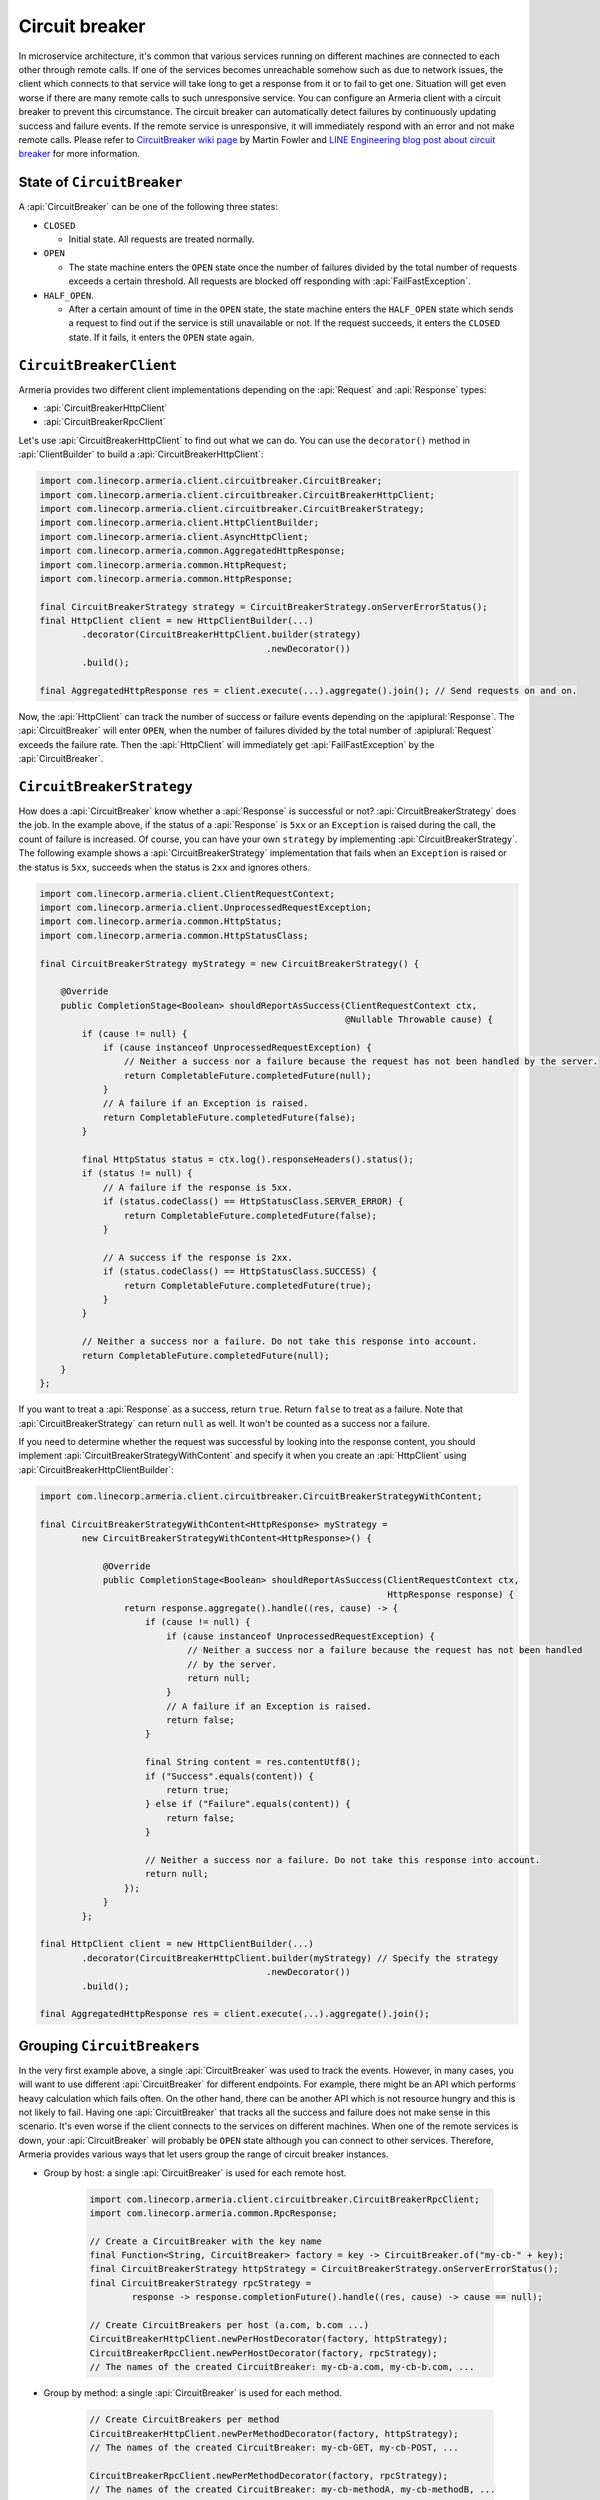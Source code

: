 .. _CircuitBreaker wiki page: https://martinfowler.com/bliki/CircuitBreaker.html
.. _LINE Engineering blog post about circuit breaker: https://engineering.linecorp.com/en/blog/detail/76

.. _client-circuit-breaker:

Circuit breaker
===============

In microservice architecture, it's common that various services running on different machines are connected to
each other through remote calls. If one of the services becomes unreachable somehow such as due to network
issues, the client which connects to that service will take long to get a response from it or to fail to
get one. Situation will get even worse if there are many remote calls to such unresponsive service.
You can configure an Armeria client with a circuit breaker to prevent this circumstance. The circuit breaker
can automatically detect failures by continuously updating success and failure events. If the remote service
is unresponsive, it will immediately respond with an error and not make remote calls.
Please refer to `CircuitBreaker wiki page`_ by Martin Fowler and
`LINE Engineering blog post about circuit breaker`_ for more information.

State of ``CircuitBreaker``
---------------------------

A :api:`CircuitBreaker` can be one of the following three states:

- ``CLOSED``

  - Initial state. All requests are treated normally.

- ``OPEN``

  - The state machine enters the ``OPEN`` state once the number of failures divided by the total number of
    requests exceeds a certain threshold. All requests are blocked off responding with :api:`FailFastException`.

- ``HALF_OPEN``.

  - After a certain amount of time in the ``OPEN`` state, the state machine enters the ``HALF_OPEN`` state
    which sends a request to find out if the service is still unavailable or not.
    If the request succeeds, it enters the ``CLOSED`` state. If it fails, it enters the ``OPEN`` state again.

.. uml::

    @startditaa(--no-separation)

                                       +----------------+
                                       |                |
                                       |      OPEN      |
                                       |                |<-------------------+
                                       +------------+---+     failed again   |
                                           ^        |                        |
                                           |        |                        |
                                           |        |                        |
                                           |        |                        |
     under threshold                       |        |                        |
         +---+                             |        |                        |
         |   |                             |        |                        |
         |   v                             |        |                        |
    +----+-----------+  exceeded threshold |        |     timed out       +--+-------------+
    |                +---------------------+        +-------------------->|                |
    |     CLOSED     |                                                    |    HALF_OPEN   |
    |                |<---------------------------------------------------+                |
    +----------------+          back to normal (request succeeded)        +----------------+

    @endditaa

``CircuitBreakerClient``
------------------------

Armeria provides two different client implementations depending on the
:api:`Request` and :api:`Response` types:

- :api:`CircuitBreakerHttpClient`
- :api:`CircuitBreakerRpcClient`

Let's use :api:`CircuitBreakerHttpClient` to find out what we can do.
You can use the ``decorator()`` method in :api:`ClientBuilder` to build a :api:`CircuitBreakerHttpClient`:

.. code-block:: java

    import com.linecorp.armeria.client.circuitbreaker.CircuitBreaker;
    import com.linecorp.armeria.client.circuitbreaker.CircuitBreakerHttpClient;
    import com.linecorp.armeria.client.circuitbreaker.CircuitBreakerStrategy;
    import com.linecorp.armeria.client.HttpClientBuilder;
    import com.linecorp.armeria.client.AsyncHttpClient;
    import com.linecorp.armeria.common.AggregatedHttpResponse;
    import com.linecorp.armeria.common.HttpRequest;
    import com.linecorp.armeria.common.HttpResponse;

    final CircuitBreakerStrategy strategy = CircuitBreakerStrategy.onServerErrorStatus();
    final HttpClient client = new HttpClientBuilder(...)
            .decorator(CircuitBreakerHttpClient.builder(strategy)
                                               .newDecorator())
            .build();

    final AggregatedHttpResponse res = client.execute(...).aggregate().join(); // Send requests on and on.

Now, the :api:`HttpClient` can track the number of success or failure events depending on the
:apiplural:`Response`. The :api:`CircuitBreaker` will enter ``OPEN``, when the number of failures divided
by the total number of :apiplural:`Request` exceeds the failure rate.
Then the :api:`HttpClient` will immediately get :api:`FailFastException` by the :api:`CircuitBreaker`.

.. _circuit-breaker-strategy:

``CircuitBreakerStrategy``
--------------------------

How does a :api:`CircuitBreaker` know whether a :api:`Response` is successful or not?
:api:`CircuitBreakerStrategy` does the job. In the example above, if the status of a :api:`Response` is ``5xx``
or an ``Exception`` is raised during the call, the count of failure is increased.
Of course, you can have your own ``strategy`` by implementing :api:`CircuitBreakerStrategy`.
The following example shows a :api:`CircuitBreakerStrategy` implementation that fails when an ``Exception``
is raised or the status is ``5xx``, succeeds when the status is ``2xx`` and ignores others.

.. code-block:: java

    import com.linecorp.armeria.client.ClientRequestContext;
    import com.linecorp.armeria.client.UnprocessedRequestException;
    import com.linecorp.armeria.common.HttpStatus;
    import com.linecorp.armeria.common.HttpStatusClass;

    final CircuitBreakerStrategy myStrategy = new CircuitBreakerStrategy() {

        @Override
        public CompletionStage<Boolean> shouldReportAsSuccess(ClientRequestContext ctx,
                                                              @Nullable Throwable cause) {
            if (cause != null) {
                if (cause instanceof UnprocessedRequestException) {
                    // Neither a success nor a failure because the request has not been handled by the server.
                    return CompletableFuture.completedFuture(null);
                }
                // A failure if an Exception is raised.
                return CompletableFuture.completedFuture(false);
            }

            final HttpStatus status = ctx.log().responseHeaders().status();
            if (status != null) {
                // A failure if the response is 5xx.
                if (status.codeClass() == HttpStatusClass.SERVER_ERROR) {
                    return CompletableFuture.completedFuture(false);
                }

                // A success if the response is 2xx.
                if (status.codeClass() == HttpStatusClass.SUCCESS) {
                    return CompletableFuture.completedFuture(true);
                }
            }

            // Neither a success nor a failure. Do not take this response into account.
            return CompletableFuture.completedFuture(null);
        }
    };

If you want to treat a :api:`Response` as a success, return ``true``. Return ``false`` to treat as a failure.
Note that :api:`CircuitBreakerStrategy` can return ``null`` as well. It won't be counted as a success nor
a failure.

If you need to determine whether the request was successful by looking into the response content,
you should implement :api:`CircuitBreakerStrategyWithContent` and specify it when you create an
:api:`HttpClient` using :api:`CircuitBreakerHttpClientBuilder`:

.. code-block:: java

    import com.linecorp.armeria.client.circuitbreaker.CircuitBreakerStrategyWithContent;

    final CircuitBreakerStrategyWithContent<HttpResponse> myStrategy =
            new CircuitBreakerStrategyWithContent<HttpResponse>() {

                @Override
                public CompletionStage<Boolean> shouldReportAsSuccess(ClientRequestContext ctx,
                                                                      HttpResponse response) {
                    return response.aggregate().handle((res, cause) -> {
                        if (cause != null) {
                            if (cause instanceof UnprocessedRequestException) {
                                // Neither a success nor a failure because the request has not been handled
                                // by the server.
                                return null;
                            }
                            // A failure if an Exception is raised.
                            return false;
                        }

                        final String content = res.contentUtf8();
                        if ("Success".equals(content)) {
                            return true;
                        } else if ("Failure".equals(content)) {
                            return false;
                        }

                        // Neither a success nor a failure. Do not take this response into account.
                        return null;
                    });
                }
            };

    final HttpClient client = new HttpClientBuilder(...)
            .decorator(CircuitBreakerHttpClient.builder(myStrategy) // Specify the strategy
                                               .newDecorator())
            .build();

    final AggregatedHttpResponse res = client.execute(...).aggregate().join();

Grouping ``CircuitBreaker``\s
-----------------------------

In the very first example above, a single :api:`CircuitBreaker` was used to track the events. However,
in many cases, you will want to use different :api:`CircuitBreaker` for different endpoints. For example, there
might be an API which performs heavy calculation which fails often. On the other hand, there can be another API
which is not resource hungry and this is not likely to fail.
Having one :api:`CircuitBreaker` that tracks all the success and failure does not make sense in this scenario.
It's even worse if the client connects to the services on different machines.
When one of the remote services is down, your :api:`CircuitBreaker` will probably be ``OPEN`` state although
you can connect to other services.
Therefore, Armeria provides various ways that let users group the range of circuit breaker instances.

- Group by host: a single :api:`CircuitBreaker` is used for each remote host.

    .. code-block:: java

        import com.linecorp.armeria.client.circuitbreaker.CircuitBreakerRpcClient;
        import com.linecorp.armeria.common.RpcResponse;

        // Create a CircuitBreaker with the key name
        final Function<String, CircuitBreaker> factory = key -> CircuitBreaker.of("my-cb-" + key);
        final CircuitBreakerStrategy httpStrategy = CircuitBreakerStrategy.onServerErrorStatus();
        final CircuitBreakerStrategy rpcStrategy =
                response -> response.completionFuture().handle((res, cause) -> cause == null);

        // Create CircuitBreakers per host (a.com, b.com ...)
        CircuitBreakerHttpClient.newPerHostDecorator(factory, httpStrategy);
        CircuitBreakerRpcClient.newPerHostDecorator(factory, rpcStrategy);
        // The names of the created CircuitBreaker: my-cb-a.com, my-cb-b.com, ...

- Group by method: a single :api:`CircuitBreaker` is used for each method.

    .. code-block:: java

        // Create CircuitBreakers per method
        CircuitBreakerHttpClient.newPerMethodDecorator(factory, httpStrategy);
        // The names of the created CircuitBreaker: my-cb-GET, my-cb-POST, ...

        CircuitBreakerRpcClient.newPerMethodDecorator(factory, rpcStrategy);
        // The names of the created CircuitBreaker: my-cb-methodA, my-cb-methodB, ...

- Group by host and method: a single :api:`CircuitBreaker` is used for each method and host combination.

    .. code-block:: java

        // Create CircuitBreakers per host and method
        CircuitBreakerHttpClient.newPerHostAndMethodDecorator(factory, httpStrategy);
        // The names of the created CircuitBreaker: my-cb-a.com#GET,
        // my-cb-a.com#POST, my-cb-b.com#GET, my-cb-b.com#POST, ...

        CircuitBreakerRpcClient.newPerHostAndMethodDecorator(factory, rpcStrategy);
        // The names of the created CircuitBreaker: my-cb-a.com#methodA,
        // my-cb-a.com#methodB, my-cb-b.com#methodA, my-cb-b.com#methodB, ...

If you want none of the above groupings, you can group them however you want using
:api:`KeyedCircuitBreakerMapping` and :api:`KeyedCircuitBreakerMapping$KeySelector`.

.. code-block:: java

    import com.linecorp.armeria.client.circuitbreaker.KeyedCircuitBreakerMapping;
    import com.linecorp.armeria.client.circuitbreaker.KeyedCircuitBreakerMapping.KeySelector;

    // I want to create CircuitBreakers per path!
    final KeyedCircuitBreakerMapping<String> mapping =
            new KeyedCircuitBreakerMapping<>((ctx, req) -> ctx.path(), factory);

    CircuitBreakerHttpClient.newDecorator(mapping, httpStrategy);

``CircuitBreakerBuilder``
-------------------------

We have used static factory methods in :api:`CircuitBreaker` interface to create a :api:`CircuitBreaker` so far.
If you use :api:`CircuitBreakerBuilder`, you can configure the parameters which decide
:api:`CircuitBreaker`'s behavior. Here are the parameters:

- ``name``:

  - The name of the :api:`CircuitBreaker`.

- ``failureRateThreshold``:

  - The threshold that changes :api:`CircuitBreaker`'s state to ``OPEN`` when the number of failed
    :apiplural:`Request` divided by the number of total :apiplural:`Request` exceeds it.
    The default value is ``0.5``.

- ``minimumRequestThreshold``:

  - The minimum number of :apiplural:`Request` to detect failures. The default value is ``10``.

- ``trialRequestInterval``:

  - The duration that a :api:`CircuitBreaker` remains in ``HALF_OPEN`` state. All requests are blocked off
    responding with :api:`FailFastException` during this state. The default value is ``3`` seconds.

- ``circuitOpenWindow``:

  - The duration that a :api:`CircuitBreaker` remains in ``OPEN`` state. All :apiplural:`Request` are blocked
    off responding with :api:`FailFastException` during this state. The default value is ``10`` seconds.

- ``counterSlidingWindow``:

  - The duration of a sliding window that a :api:`CircuitBreaker` counts successful and failed
    :apiplural:`Request` in it. The default value is ``20`` seconds.

- ``counterUpdateInterval``:

  - The duration that a :api:`CircuitBreaker` stores events in a bucket. The default value is ``1`` second.

- ``listeners``:

  - The listeners which are notified by a :api:`CircuitBreaker` when an event occurs. The events are one of
    ``stateChanged``, ``eventCountUpdated`` and ``requestRejected``. You can use
    :api:`MetricCollectingCircuitBreakerListener` to export metrics:

    .. code-block:: java

        import com.linecorp.armeria.client.circuitbreaker.MetricCollectingCircuitBreakerListener

        import io.micrometer.core.instrument.Metrics;

        final MetricCollectingCircuitBreakerListener listener =
                new MetricCollectingCircuitBreakerListener(Metrics.globalRegistry);
        final CircuitBreakerBuilder builder = CircuitBreaker.builder()
                                                            .listener(listener);

.. _circuit-breaker-with-non-armeria-client:

Using ``CircuitBreaker`` with non-Armeria client
------------------------------------------------

:api:`CircuitBreaker` API is designed to be framework-agnostic and thus can be used with any non-Armeria
clients:

1. Create a :api:`CircuitBreaker`.
2. Guard your client calls with ``CircuitBreaker.canRequest()``.
3. Update the state of :api:`CircuitBreaker` by calling ``CircuitBreaker.onSuccess()`` or ``onFailure()``
   depending on the outcome of the client call.

For example:

.. code-block:: java

    private final CircuitBreaker cb = CircuitBreaker.of("some-client");
    private final SomeClient client = ...;

    public void sendRequestWithCircuitBreaker() {
        if (!cb.canRequest()) {
            throw new RuntimeException();
        }

        boolean success = false;
        try {
            success = client.sendRequest();
        } finally {
            if (success) {
                cb.onSuccess();
            } else {
                cb.onFailure();
            }
        }
    }
